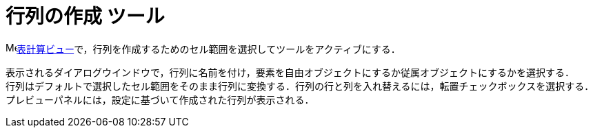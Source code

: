 = 行列の作成 ツール
:page-en: tools/Matrix
ifdef::env-github[:imagesdir: /ja/modules/ROOT/assets/images]

image:16px-Menu_view_spreadsheet.svg.png[Menu view
spreadsheet.svg,width=16,height=16]xref:/表計算ビュー.adoc[表計算ビュー]で，行列を作成するためのセル範囲を選択してツールをアクティブにする．

表示されるダイアログウインドウで，行列に名前を付け，要素を自由オブジェクトにするか従属オブジェクトにするかを選択する． +
行列はデフォルトで選択したセル範囲をそのまま行列に変換する．行列の行と列を入れ替えるには，転置チェックボックスを選択する． +
プレビューパネルには，設定に基づいて作成された行列が表示される．
